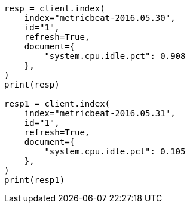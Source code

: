 // This file is autogenerated, DO NOT EDIT
// docs/reindex.asciidoc:827

[source, python]
----
resp = client.index(
    index="metricbeat-2016.05.30",
    id="1",
    refresh=True,
    document={
        "system.cpu.idle.pct": 0.908
    },
)
print(resp)

resp1 = client.index(
    index="metricbeat-2016.05.31",
    id="1",
    refresh=True,
    document={
        "system.cpu.idle.pct": 0.105
    },
)
print(resp1)
----
